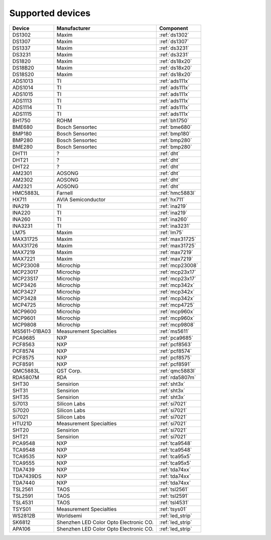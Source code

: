 .. _chips:

=================
Supported devices
=================

+---------------+----------------------------------------+------------------+
| Device        | Manufacturer                           | Component        |
+===============+========================================+==================+
| DS1302        | Maxim                                  | :ref:`ds1302`    |
+---------------+----------------------------------------+------------------+
| DS1307        | Maxim                                  | :ref:`ds1307`    |
+---------------+----------------------------------------+------------------+
| DS1337        | Maxim                                  | :ref:`ds3231`    |
+---------------+----------------------------------------+------------------+
| DS3231        | Maxim                                  | :ref:`ds3231`    |
+---------------+----------------------------------------+------------------+
| DS1820        | Maxim                                  | :ref:`ds18x20`   |
+---------------+----------------------------------------+------------------+
| DS18B20       | Maxim                                  | :ref:`ds18x20`   |
+---------------+----------------------------------------+------------------+
| DS18S20       | Maxim                                  | :ref:`ds18x20`   |
+---------------+----------------------------------------+------------------+
| ADS1013       | TI                                     | :ref:`ads111x`   |
+---------------+----------------------------------------+------------------+
| ADS1014       | TI                                     | :ref:`ads111x`   |
+---------------+----------------------------------------+------------------+
| ADS1015       | TI                                     | :ref:`ads111x`   |
+---------------+----------------------------------------+------------------+
| ADS1113       | TI                                     | :ref:`ads111x`   |
+---------------+----------------------------------------+------------------+
| ADS1114       | TI                                     | :ref:`ads111x`   |
+---------------+----------------------------------------+------------------+
| ADS1115       | TI                                     | :ref:`ads111x`   |
+---------------+----------------------------------------+------------------+
| BH1750        | ROHM                                   | :ref:`bh1750`    |
+---------------+----------------------------------------+------------------+
| BME680        | Bosch Sensortec                        | :ref:`bme680`    |
+---------------+----------------------------------------+------------------+
| BMP180        | Bosch Sensortec                        | :ref:`bmp180`    |
+---------------+----------------------------------------+------------------+
| BMP280        | Bosch Sensortec                        | :ref:`bmp280`    |
+---------------+----------------------------------------+------------------+
| BME280        | Bosch Sensortec                        | :ref:`bmp280`    |
+---------------+----------------------------------------+------------------+
| DHT11         | ?                                      | :ref:`dht`       |
+---------------+----------------------------------------+------------------+
| DHT21         | ?                                      | :ref:`dht`       |
+---------------+----------------------------------------+------------------+
| DHT22         | ?                                      | :ref:`dht`       |
+---------------+----------------------------------------+------------------+
| AM2301        | AOSONG                                 | :ref:`dht`       |
+---------------+----------------------------------------+------------------+
| AM2302        | AOSONG                                 | :ref:`dht`       |
+---------------+----------------------------------------+------------------+
| AM2321        | AOSONG                                 | :ref:`dht`       |
+---------------+----------------------------------------+------------------+
| HMC5883L      | Farnell                                | :ref:`hmc5883l`  |
+---------------+----------------------------------------+------------------+
| HX711         | AVIA Semiconductor                     | :ref:`hx711`     |
+---------------+----------------------------------------+------------------+
| INA219        | TI                                     | :ref:`ina219`    |
+---------------+----------------------------------------+------------------+
| INA220        | TI                                     | :ref:`ina219`    |
+---------------+----------------------------------------+------------------+
| INA260        | TI                                     | :ref:`ina260`    |
+---------------+----------------------------------------+------------------+
| INA3231       | TI                                     | :ref:`ina3231`   |
+---------------+----------------------------------------+------------------+
| LM75          | Maxim                                  | :ref:`lm75`      |
+---------------+----------------------------------------+------------------+
| MAX31725      | Maxim                                  | :ref:`max31725`  |
+---------------+----------------------------------------+------------------+
| MAX31726      | Maxim                                  | :ref:`max31725`  |
+---------------+----------------------------------------+------------------+
| MAX7219       | Maxim                                  | :ref:`max7219`   |
+---------------+----------------------------------------+------------------+
| MAX7221       | Maxim                                  | :ref:`max7219`   |
+---------------+----------------------------------------+------------------+
| MCP23008      | Microchip                              | :ref:`mcp23008`  |
+---------------+----------------------------------------+------------------+
| MCP23017      | Microchip                              | :ref:`mcp23x17`  |
+---------------+----------------------------------------+------------------+
| MCP23S17      | Microchip                              | :ref:`mcp23x17`  |
+---------------+----------------------------------------+------------------+
| MCP3426       | Microchip                              | :ref:`mcp342x`   |
+---------------+----------------------------------------+------------------+
| MCP3427       | Microchip                              | :ref:`mcp342x`   |
+---------------+----------------------------------------+------------------+
| MCP3428       | Microchip                              | :ref:`mcp342x`   |
+---------------+----------------------------------------+------------------+
| MCP4725       | Microchip                              | :ref:`mcp4725`   |
+---------------+----------------------------------------+------------------+
| MCP9600       | Microchip                              | :ref:`mcp960x`   |
+---------------+----------------------------------------+------------------+
| MCP9601       | Microchip                              | :ref:`mcp960x`   |
+---------------+----------------------------------------+------------------+
| MCP9808       | Microchip                              | :ref:`mcp9808`   |
+---------------+----------------------------------------+------------------+
| MS5611-01BA03 | Measurement Specialties                | :ref:`ms5611`    |
+---------------+----------------------------------------+------------------+
| PCA9685       | NXP                                    | :ref:`pca9685`   |
+---------------+----------------------------------------+------------------+
| PCF8563       | NXP                                    | :ref:`pcf8563`   |
+---------------+----------------------------------------+------------------+
| PCF8574       | NXP                                    | :ref:`pcf8574`   |
+---------------+----------------------------------------+------------------+
| PCF8575       | NXP                                    | :ref:`pcf8575`   |
+---------------+----------------------------------------+------------------+
| PCF8591       | NXP                                    | :ref:`pcf8591`   |
+---------------+----------------------------------------+------------------+
| QMC5883L      | QST Corp.                              | :ref:`qmc5883l`  |
+---------------+----------------------------------------+------------------+
| RDA5807M      | RDA                                    | :ref:`rda5807m`  |
+---------------+----------------------------------------+------------------+
| SHT30         | Sensirion                              | :ref:`sht3x`     |
+---------------+----------------------------------------+------------------+
| SHT31         | Sensirion                              | :ref:`sht3x`     |
+---------------+----------------------------------------+------------------+
| SHT35         | Sensirion                              | :ref:`sht3x`     |
+---------------+----------------------------------------+------------------+
| Si7013        | Silicon Labs                           | :ref:`si7021`    |
+---------------+----------------------------------------+------------------+
| Si7020        | Silicon Labs                           | :ref:`si7021`    |
+---------------+----------------------------------------+------------------+
| Si7021        | Silicon Labs                           | :ref:`si7021`    |
+---------------+----------------------------------------+------------------+
| HTU21D        | Measurement Specialties                | :ref:`si7021`    |
+---------------+----------------------------------------+------------------+
| SHT20         | Sensirion                              | :ref:`si7021`    |
+---------------+----------------------------------------+------------------+
| SHT21         | Sensirion                              | :ref:`si7021`    |
+---------------+----------------------------------------+------------------+
| PCA9548       | NXP                                    | :ref:`tca9548`   |
+---------------+----------------------------------------+------------------+
| TCA9548       | NXP                                    | :ref:`tca9548`   |
+---------------+----------------------------------------+------------------+
| TCA9535       | NXP                                    | :ref:`tca95x5`   |
+---------------+----------------------------------------+------------------+
| TCA9555       | NXP                                    | :ref:`tca95x5`   |
+---------------+----------------------------------------+------------------+
| TDA7439       | NXP                                    | :ref:`tda74xx`   |
+---------------+----------------------------------------+------------------+
| TDA7439DS     | NXP                                    | :ref:`tda74xx`   |
+---------------+----------------------------------------+------------------+
| TDA7440       | NXP                                    | :ref:`tda74xx`   |
+---------------+----------------------------------------+------------------+
| TSL2561       | TAOS                                   | :ref:`tsl2561`   |
+---------------+----------------------------------------+------------------+
| TSL2591       | TAOS                                   | :ref:`tsl2591`   |
+---------------+----------------------------------------+------------------+
| TSL4531       | TAOS                                   | :ref:`tsl4531`   |
+---------------+----------------------------------------+------------------+
| TSYS01        | Measurement Specialties                | :ref:`tsys01`    |
+---------------+----------------------------------------+------------------+
| WS2812B       | Worldsemi                              | :ref:`led_strip` |
+---------------+----------------------------------------+------------------+
| SK6812        | Shenzhen LED Color Opto Electronic CO. | :ref:`led_strip` |
+---------------+----------------------------------------+------------------+
| APA106        | Shenzhen LED Color Opto Electronic CO. | :ref:`led_strip` |
+---------------+----------------------------------------+------------------+


